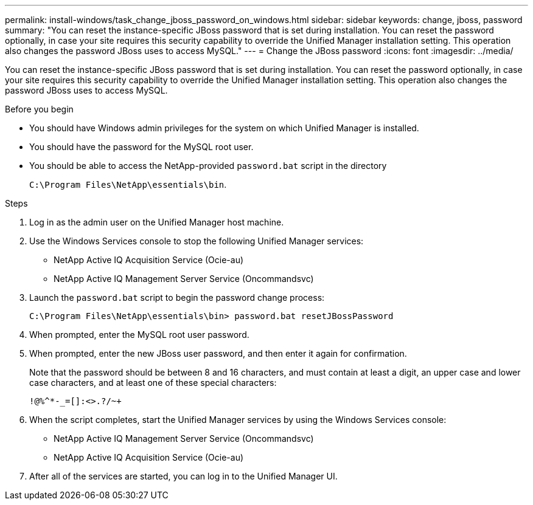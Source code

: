 ---
permalink: install-windows/task_change_jboss_password_on_windows.html
sidebar: sidebar
keywords: change, jboss, password
summary: "You can reset the instance-specific JBoss password that is set during installation. You can reset the password optionally, in case your site requires this security capability to override the Unified Manager installation setting. This operation also changes the password JBoss uses to access MySQL."
---
= Change the JBoss password
:icons: font
:imagesdir: ../media/

[.lead]
You can reset the instance-specific JBoss password that is set during installation. You can reset the password optionally, in case your site requires this security capability to override the Unified Manager installation setting. This operation also changes the password JBoss uses to access MySQL.

.Before you begin

* You should have Windows admin privileges for the system on which Unified Manager is installed.
* You should have the password for the MySQL root user.
* You should be able to access the NetApp-provided `password.bat` script in the directory
+
`C:\Program Files\NetApp\essentials\bin`.

.Steps

. Log in as the admin user on the Unified Manager host machine.
. Use the Windows Services console to stop the following Unified Manager services:
 ** NetApp Active IQ Acquisition Service (Ocie-au)
 ** NetApp Active IQ Management Server Service (Oncommandsvc)
. Launch the `password.bat` script to begin the password change process:
+
`C:\Program Files\NetApp\essentials\bin> password.bat resetJBossPassword`
. When prompted, enter the MySQL root user password.
. When prompted, enter the new JBoss user password, and then enter it again for confirmation.
+
Note that the password should be between 8 and 16 characters, and must contain at least a digit, an upper case and lower case characters, and at least one of these special characters:
+
`+!@%^*-_+=[]:<>.?/~+`

. When the script completes, start the Unified Manager services by using the Windows Services console:
 ** NetApp Active IQ Management Server Service (Oncommandsvc)
 ** NetApp Active IQ Acquisition Service (Ocie-au)
. After all of the services are started, you can log in to the Unified Manager UI.
// 2025-6-10, ONTAPDOC-133